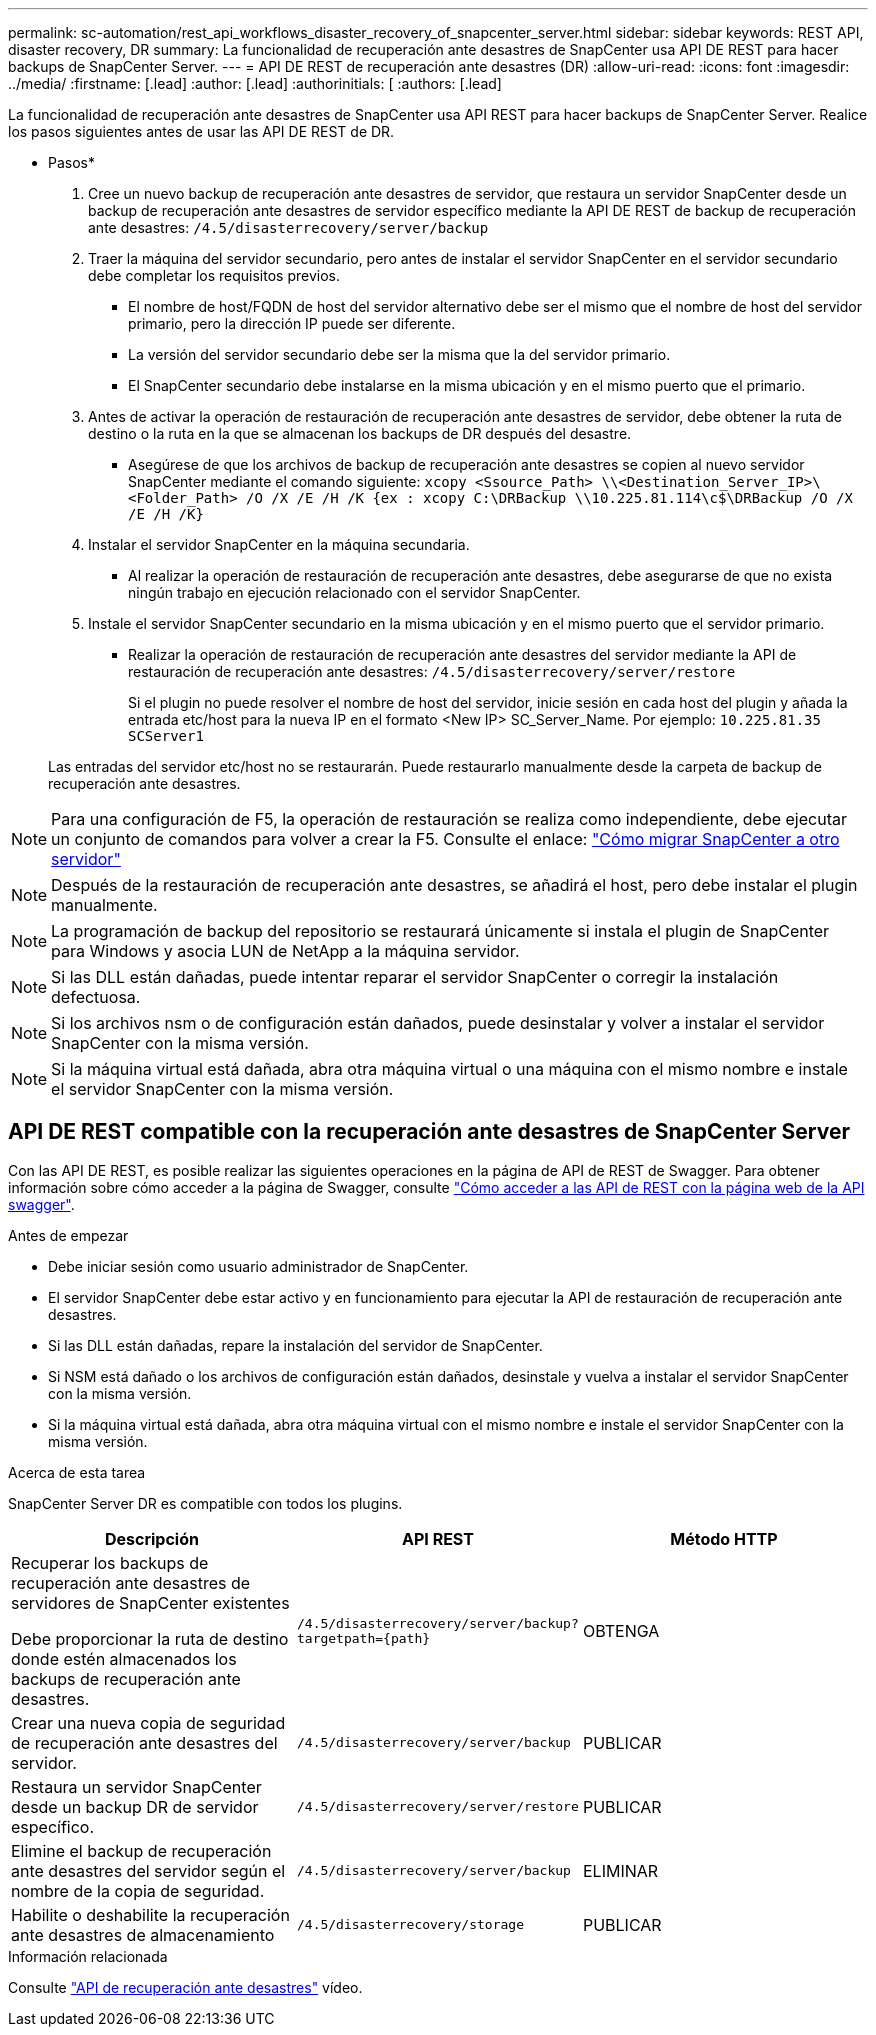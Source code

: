 ---
permalink: sc-automation/rest_api_workflows_disaster_recovery_of_snapcenter_server.html 
sidebar: sidebar 
keywords: REST API, disaster recovery, DR 
summary: La funcionalidad de recuperación ante desastres de SnapCenter usa API DE REST para hacer backups de SnapCenter Server. 
---
= API DE REST de recuperación ante desastres (DR)
:allow-uri-read: 
:icons: font
:imagesdir: ../media/
:firstname: [.lead]
:author: [.lead]
:authorinitials: [
:authors: [.lead]


La funcionalidad de recuperación ante desastres de SnapCenter usa API REST para hacer backups de SnapCenter Server. Realice los pasos siguientes antes de usar las API DE REST de DR.

* Pasos*

. Cree un nuevo backup de recuperación ante desastres de servidor, que restaura un servidor SnapCenter desde un backup de recuperación ante desastres de servidor específico mediante la API DE REST de backup de recuperación ante desastres: `/4.5/disasterrecovery/server/backup`
. Traer la máquina del servidor secundario, pero antes de instalar el servidor SnapCenter en el servidor secundario debe completar los requisitos previos.
+
** El nombre de host/FQDN de host del servidor alternativo debe ser el mismo que el nombre de host del servidor primario, pero la dirección IP puede ser diferente.
** La versión del servidor secundario debe ser la misma que la del servidor primario.
** El SnapCenter secundario debe instalarse en la misma ubicación y en el mismo puerto que el primario.


. Antes de activar la operación de restauración de recuperación ante desastres de servidor, debe obtener la ruta de destino o la ruta en la que se almacenan los backups de DR después del desastre.
+
** Asegúrese de que los archivos de backup de recuperación ante desastres se copien al nuevo servidor SnapCenter mediante el comando siguiente:
`xcopy <Ssource_Path> \\<Destination_Server_IP>\<Folder_Path> /O /X /E /H /K {ex : xcopy C:\DRBackup \\10.225.81.114\c$\DRBackup /O /X /E /H /K}`


. Instalar el servidor SnapCenter en la máquina secundaria.
+
** Al realizar la operación de restauración de recuperación ante desastres, debe asegurarse de que no exista ningún trabajo en ejecución relacionado con el servidor SnapCenter.


. Instale el servidor SnapCenter secundario en la misma ubicación y en el mismo puerto que el servidor primario.
+
** Realizar la operación de restauración de recuperación ante desastres del servidor mediante la API de restauración de recuperación ante desastres:  `/4.5/disasterrecovery/server/restore`
+
Si el plugin no puede resolver el nombre de host del servidor, inicie sesión en cada host del plugin y añada la entrada etc/host para la nueva IP en el formato <New IP> SC_Server_Name.
Por ejemplo: `10.225.81.35 SCServer1`

+
Las entradas del servidor etc/host no se restaurarán. Puede restaurarlo manualmente desde la carpeta de backup de recuperación ante desastres.






NOTE: Para una configuración de F5, la operación de restauración se realiza como independiente, debe ejecutar un conjunto de comandos para volver a crear la F5. Consulte el enlace: https://kb.netapp.com/Advice_and_Troubleshooting/Data_Protection_and_Security/SnapCenter/How_to_Migrate_SnapCenter_migrate_to_another_Server["Cómo migrar SnapCenter a otro servidor"^]


NOTE: Después de la restauración de recuperación ante desastres, se añadirá el host, pero debe instalar el plugin manualmente.


NOTE: La programación de backup del repositorio se restaurará únicamente si instala el plugin de SnapCenter para Windows y asocia LUN de NetApp a la máquina servidor.


NOTE: Si las DLL están dañadas, puede intentar reparar el servidor SnapCenter o corregir la instalación defectuosa.


NOTE: Si los archivos nsm o de configuración están dañados, puede desinstalar y volver a instalar el servidor SnapCenter con la misma versión.


NOTE: Si la máquina virtual está dañada, abra otra máquina virtual o una máquina con el mismo nombre e instale el servidor SnapCenter con la misma versión.



== API DE REST compatible con la recuperación ante desastres de SnapCenter Server

Con las API DE REST, es posible realizar las siguientes operaciones en la página de API de REST de Swagger. Para obtener información sobre cómo acceder a la página de Swagger, consulte link:https://docs.netapp.com/us-en/snapcenter/sc-automation/task_how%20to_access_rest_apis_using_the_swagger_api_web_page.html["Cómo acceder a las API de REST con la página web de la API swagger"].

.Antes de empezar
* Debe iniciar sesión como usuario administrador de SnapCenter.
* El servidor SnapCenter debe estar activo y en funcionamiento para ejecutar la API de restauración de recuperación ante desastres.
* Si las DLL están dañadas, repare la instalación del servidor de SnapCenter.
* Si NSM está dañado o los archivos de configuración están dañados, desinstale y vuelva a instalar el servidor SnapCenter con la misma versión.
* Si la máquina virtual está dañada, abra otra máquina virtual con el mismo nombre e instale el servidor SnapCenter con la misma versión.


.Acerca de esta tarea
SnapCenter Server DR es compatible con todos los plugins.

|===
| Descripción | API REST | Método HTTP 


 a| 
Recuperar los backups de recuperación ante desastres de servidores de SnapCenter existentes

Debe proporcionar la ruta de destino donde estén almacenados los backups de recuperación ante desastres.
 a| 
`/4.5/disasterrecovery/server/backup?targetpath={path}`
 a| 
OBTENGA



 a| 
Crear una nueva copia de seguridad de recuperación ante desastres del servidor.
 a| 
`/4.5/disasterrecovery/server/backup`
 a| 
PUBLICAR



 a| 
Restaura un servidor SnapCenter desde un backup DR de servidor específico.
 a| 
`/4.5/disasterrecovery/server/restore`
 a| 
PUBLICAR



 a| 
Elimine el backup de recuperación ante desastres del servidor según el nombre de la copia de seguridad.
 a| 
``/4.5/disasterrecovery/server/backup``
 a| 
ELIMINAR



 a| 
Habilite o deshabilite la recuperación ante desastres de almacenamiento
 a| 
`/4.5/disasterrecovery/storage`
 a| 
PUBLICAR

|===
.Información relacionada
Consulte link:https://www.youtube.com/watch?v=Nbr_wm9Cnd4&list=PLdXI3bZJEw7nofM6lN44eOe4aOSoryckg["API de recuperación ante desastres"^] vídeo.
